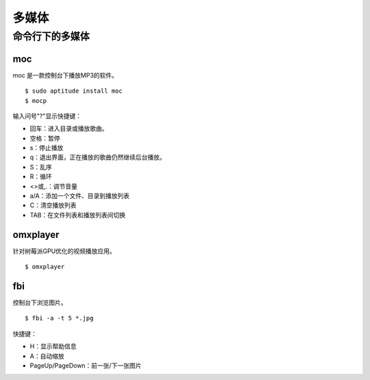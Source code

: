 多媒体
==============

命令行下的多媒体
-------------------

moc
++++++++++

moc 是一款控制台下播放MP3的软件。

::

  $ sudo aptitude install moc
  $ mocp

输入问号"?"显示快捷键：

* 回车：进入目录或播放歌曲。
* 空格：暂停
* s：停止播放
* q：退出界面，正在播放的歌曲仍然继续后台播放。
* S：乱序
* R：循环
* <>或,.：调节音量
* a/A：添加一个文件、目录到播放列表
* C：清空播放列表
* TAB：在文件列表和播放列表间切换

omxplayer
++++++++++++++++++

针对树莓派GPU优化的视频播放应用。

::

  $ omxplayer

fbi
+++

控制台下浏览图片。

::

  $ fbi -a -t 5 *.jpg

快捷键：

* H：显示帮助信息
* A：自动缩放
* PageUp/PageDown：前一张/下一张图片
